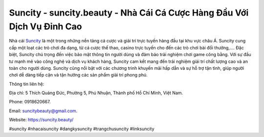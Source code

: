 Suncity - suncity.beauty - Nhà Cái Cá Cược Hàng Đầu Với Dịch Vụ Đỉnh Cao
===================================

Nhà cái `Suncity <https://suncity.beauty/>`_ là một trong những nền tảng cá cược và giải trí trực tuyến hàng đầu tại khu vực châu Á. Suncity cung cấp một loạt các trò chơi đa dạng, từ cá cược thể thao, casino trực tuyến cho đến các trò chơi bài đổi thưởng,.... Đặc biệt, Suncity chú trọng đến việc bảo mật thông tin người dùng và đảm bảo trải nghiệm chơi game công bằng. 
Với sự đầu tư mạnh mẽ vào công nghệ và dịch vụ khách hàng, Suncity cam kết mang đến trải nghiệm giải trí chất lượng cao và an toàn cho người dùng. Suncity cũng nổi bật với các chương trình khuyến mãi hấp dẫn và sự hỗ trợ tận tình, giúp người chơi dễ dàng tiếp cận và tận hưởng các sản phẩm giải trí phong phú.

Thông tin liên hệ: 

Địa chỉ: 5 Thích Quảng Đức, Phường 5, Phú Nhuận, Thành phố Hồ Chí Minh, Việt Nam. 

Phone: 0918620667. 

Email: suncitybeauty@gmail.com. 

Website: https://suncity.beauty/

#suncity #nhacaisuncity #dangkysuncity #trangchusuncity #linksuncity
